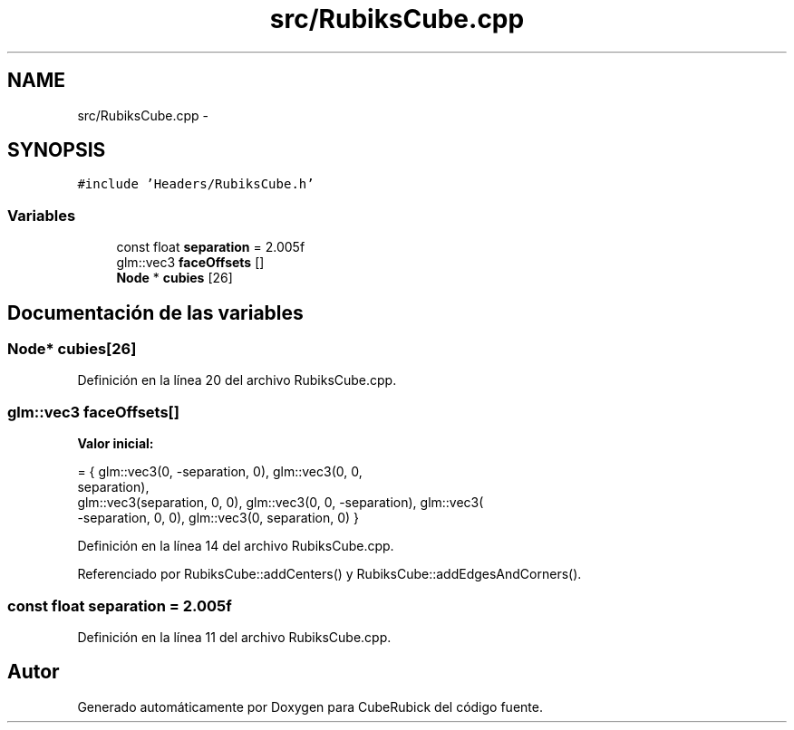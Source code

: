 .TH "src/RubiksCube.cpp" 3 "Martes, 26 de Mayo de 2015" "CubeRubick" \" -*- nroff -*-
.ad l
.nh
.SH NAME
src/RubiksCube.cpp \- 
.SH SYNOPSIS
.br
.PP
\fC#include 'Headers/RubiksCube\&.h'\fP
.br

.SS "Variables"

.in +1c
.ti -1c
.RI "const float \fBseparation\fP = 2\&.005f"
.br
.ti -1c
.RI "glm::vec3 \fBfaceOffsets\fP []"
.br
.ti -1c
.RI "\fBNode\fP * \fBcubies\fP [26]"
.br
.in -1c
.SH "Documentación de las variables"
.PP 
.SS "\fBNode\fP* cubies[26]"

.PP
Definición en la línea 20 del archivo RubiksCube\&.cpp\&.
.SS "glm::vec3 faceOffsets[]"
\fBValor inicial:\fP
.PP
.nf
= { glm::vec3(0, -separation, 0), glm::vec3(0, 0,
                                                                    separation),
    glm::vec3(separation, 0, 0), glm::vec3(0, 0, -separation), glm::vec3(
        -separation, 0, 0), glm::vec3(0, separation, 0) }
.fi
.PP
Definición en la línea 14 del archivo RubiksCube\&.cpp\&.
.PP
Referenciado por RubiksCube::addCenters() y RubiksCube::addEdgesAndCorners()\&.
.SS "const float separation = 2\&.005f"

.PP
Definición en la línea 11 del archivo RubiksCube\&.cpp\&.
.SH "Autor"
.PP 
Generado automáticamente por Doxygen para CubeRubick del código fuente\&.
